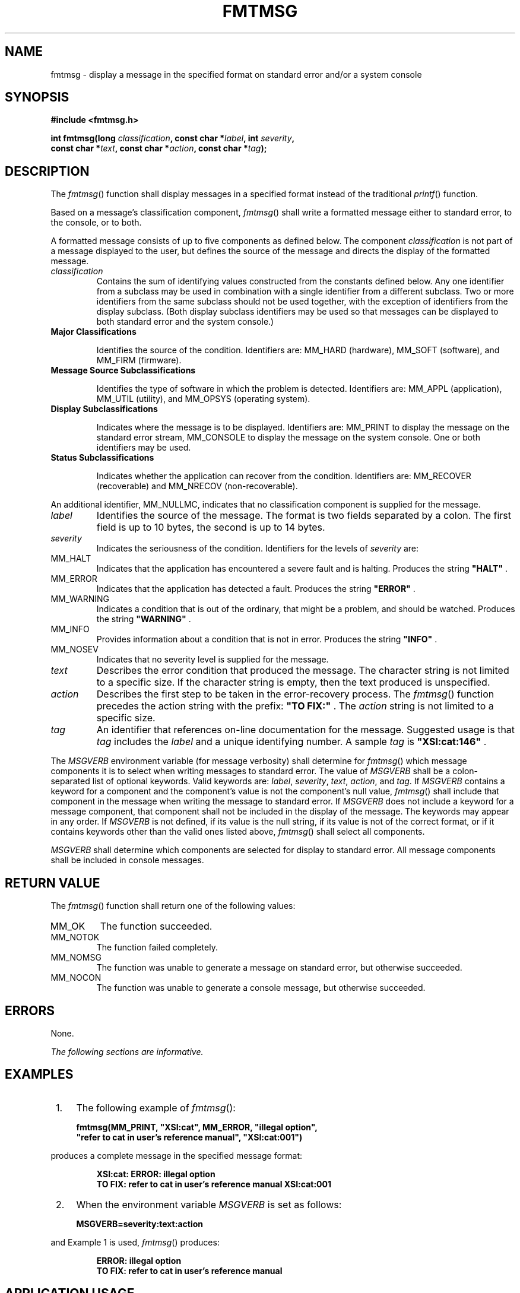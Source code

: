 .\" Copyright (c) 2001-2003 The Open Group, All Rights Reserved 
.TH "FMTMSG" 3 2003 "IEEE/The Open Group" "POSIX Programmer's Manual"
.\" fmtmsg 
.SH NAME
fmtmsg \- display a message in the specified format on standard error
and/or a system console
.SH SYNOPSIS
.LP
\fB#include <fmtmsg.h>
.br
.sp
int fmtmsg(long\fP \fIclassification\fP\fB, const char *\fP\fIlabel\fP\fB,
int\fP \fIseverity\fP\fB,
.br
\ \ \ \ \ \  const char *\fP\fItext\fP\fB, const char *\fP\fIaction\fP\fB,
const char
*\fP\fItag\fP\fB); \fP
\fB
.br
\fP
.SH DESCRIPTION
.LP
The \fIfmtmsg\fP() function shall display messages in a specified
format instead of the traditional \fIprintf\fP() function.
.LP
Based on a message's classification component, \fIfmtmsg\fP() shall
write a formatted message either to standard error, to the
console, or to both.
.LP
A formatted message consists of up to five components as defined below.
The component \fIclassification\fP is not part of a
message displayed to the user, but defines the source of the message
and directs the display of the formatted message.
.TP 7
\fIclassification\fP
Contains the sum of identifying values constructed from the constants
defined below. Any one identifier from a subclass may be
used in combination with a single identifier from a different subclass.
Two or more identifiers from the same subclass should not
be used together, with the exception of identifiers from the display
subclass. (Both display subclass identifiers may be used so
that messages can be displayed to both standard error and the system
console.) 
.TP 7
\fBMajor Classifications\fP
.RS
.sp
Identifies the source of the condition. Identifiers are: MM_HARD (hardware),
MM_SOFT (software), and MM_FIRM (firmware).
.RE
.TP 7
\fBMessage Source Subclassifications\fP
.RS
.sp
Identifies the type of software in which the problem is detected.
Identifiers are: MM_APPL (application), MM_UTIL (utility), and
MM_OPSYS (operating system).
.RE
.TP 7
\fBDisplay Subclassifications\fP
.RS
.sp
Indicates where the message is to be displayed. Identifiers are: MM_PRINT
to display the message on the standard error stream,
MM_CONSOLE to display the message on the system console. One or both
identifiers may be used.
.RE
.TP 7
\fBStatus Subclassifications\fP
.RS
.sp
Indicates whether the application can recover from the condition.
Identifiers are: MM_RECOVER (recoverable) and MM_NRECOV
(non-recoverable).
.RE
.sp
.LP
An additional identifier, MM_NULLMC, indicates that no classification
component is supplied for the message.
.TP 7
\fIlabel\fP
Identifies the source of the message. The format is two fields separated
by a colon. The first field is up to 10 bytes, the
second is up to 14 bytes.
.TP 7
\fIseverity\fP
Indicates the seriousness of the condition. Identifiers for the levels
of \fIseverity\fP are: 
.TP 7
MM_HALT
.RS
Indicates that the application has encountered a severe fault and
is halting. Produces the string \fB"HALT"\fP .
.RE
.TP 7
MM_ERROR
.RS
Indicates that the application has detected a fault. Produces the
string \fB"ERROR"\fP .
.RE
.TP 7
MM_WARNING
.RS
Indicates a condition that is out of the ordinary, that might be a
problem, and should be watched. Produces the string
\fB"WARNING"\fP .
.RE
.TP 7
MM_INFO
.RS
Provides information about a condition that is not in error. Produces
the string \fB"INFO"\fP .
.RE
.TP 7
MM_NOSEV
.RS
Indicates that no severity level is supplied for the message.
.RE
.sp
.TP 7
\fItext\fP
Describes the error condition that produced the message. The character
string is not limited to a specific size. If the
character string is empty, then the text produced is unspecified.
.TP 7
\fIaction\fP
Describes the first step to be taken in the error-recovery process.
The \fIfmtmsg\fP() function precedes the action string
with the prefix: \fB"TO FIX:"\fP . The \fIaction\fP string is not
limited to a specific size.
.TP 7
\fItag\fP
An identifier that references on-line documentation for the message.
Suggested usage is that \fItag\fP includes the
\fIlabel\fP and a unique identifying number. A sample \fItag\fP is
\fB"XSI:cat:146"\fP .
.sp
.LP
The \fIMSGVERB\fP environment variable (for message verbosity) shall
determine for \fIfmtmsg\fP() which message components it
is to select when writing messages to standard error. The value of
\fIMSGVERB\fP shall be a colon-separated list of optional
keywords. Valid keywords are: \fIlabel\fP, \fIseverity\fP, \fItext\fP,
\fIaction\fP, and \fItag\fP. If \fIMSGVERB\fP contains
a keyword for a component and the component's value is not the component's
null value, \fIfmtmsg\fP() shall include that component
in the message when writing the message to standard error. If \fIMSGVERB\fP
does not include a keyword for a message component,
that component shall not be included in the display of the message.
The keywords may appear in any order. If \fIMSGVERB\fP is not
defined, if its value is the null string, if its value is not of the
correct format, or if it contains keywords other than the
valid ones listed above, \fIfmtmsg\fP() shall select all components.
.LP
\fIMSGVERB\fP shall determine which components are selected for display
to standard error. All message components shall be
included in console messages.
.SH RETURN VALUE
.LP
The \fIfmtmsg\fP() function shall return one of the following values:
.TP 7
MM_OK
The function succeeded.
.TP 7
MM_NOTOK
The function failed completely.
.TP 7
MM_NOMSG
The function was unable to generate a message on standard error, but
otherwise succeeded.
.TP 7
MM_NOCON
The function was unable to generate a console message, but otherwise
succeeded.
.sp
.SH ERRORS
.LP
None.
.LP
\fIThe following sections are informative.\fP
.SH EXAMPLES
.IP " 1." 4
The following example of \fIfmtmsg\fP():
.sp
.RS
.nf

\fBfmtmsg(MM_PRINT, "XSI:cat", MM_ERROR, "illegal option",
"refer to cat in user's reference manual", "XSI:cat:001")
\fP
.fi
.RE
.LP
produces a complete message in the specified message format:
.sp
.RS
.nf

\fBXSI:cat: ERROR: illegal option
TO FIX: refer to cat in user's reference manual XSI:cat:001
\fP
.fi
.RE
.LP
.IP " 2." 4
When the environment variable \fIMSGVERB\fP is set as follows:
.sp
.RS
.nf

\fBMSGVERB=severity:text:action
\fP
.fi
.RE
.LP
and Example 1 is used, \fIfmtmsg\fP() produces:
.sp
.RS
.nf

\fBERROR: illegal option
TO FIX: refer to cat in user's reference manual
\fP
.fi
.RE
.LP
.SH APPLICATION USAGE
.LP
One or more message components may be systematically omitted from
messages generated by an application by using the null value
of the argument for that component.
.SH RATIONALE
.LP
None.
.SH FUTURE DIRECTIONS
.LP
None.
.SH SEE ALSO
.LP
\fIprintf\fP(), the Base Definitions volume of IEEE\ Std\ 1003.1-2001,
\fI<fmtmsg.h>\fP
.SH COPYRIGHT
Portions of this text are reprinted and reproduced in electronic form
from IEEE Std 1003.1, 2003 Edition, Standard for Information Technology
-- Portable Operating System Interface (POSIX), The Open Group Base
Specifications Issue 6, Copyright (C) 2001-2003 by the Institute of
Electrical and Electronics Engineers, Inc and The Open Group. In the
event of any discrepancy between this version and the original IEEE and
The Open Group Standard, the original IEEE and The Open Group Standard
is the referee document. The original Standard can be obtained online at
http://www.opengroup.org/unix/online.html .
